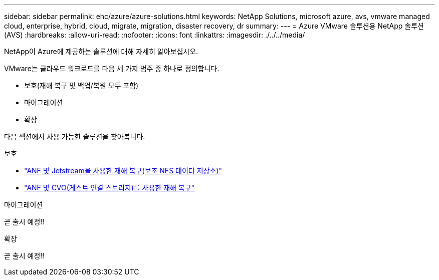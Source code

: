 ---
sidebar: sidebar 
permalink: ehc/azure/azure-solutions.html 
keywords: NetApp Solutions, microsoft azure, avs, vmware managed cloud, enterprise, hybrid, cloud, migrate, migration, disaster recovery, dr 
summary:  
---
= Azure VMware 솔루션용 NetApp 솔루션(AVS)
:hardbreaks:
:allow-uri-read: 
:nofooter: 
:icons: font
:linkattrs: 
:imagesdir: ./../../media/


[role="lead"]
NetApp이 Azure에 제공하는 솔루션에 대해 자세히 알아보십시오.

VMware는 클라우드 워크로드를 다음 세 가지 범주 중 하나로 정의합니다.

* 보호(재해 복구 및 백업/복원 모두 포함)
* 마이그레이션
* 확장


다음 섹션에서 사용 가능한 솔루션을 찾아봅니다.

[role="tabbed-block"]
====
.보호
--
* link:azure-native-dr-jetstream.html["ANF 및 Jetstream을 사용한 재해 복구(보조 NFS 데이터 저장소)"]
* link:azure-guest-dr-cvo.html["ANF 및 CVO(게스트 연결 스토리지)를 사용한 재해 복구"]


--
.마이그레이션
--
곧 출시 예정!!

--
.확장
--
곧 출시 예정!!

--
====